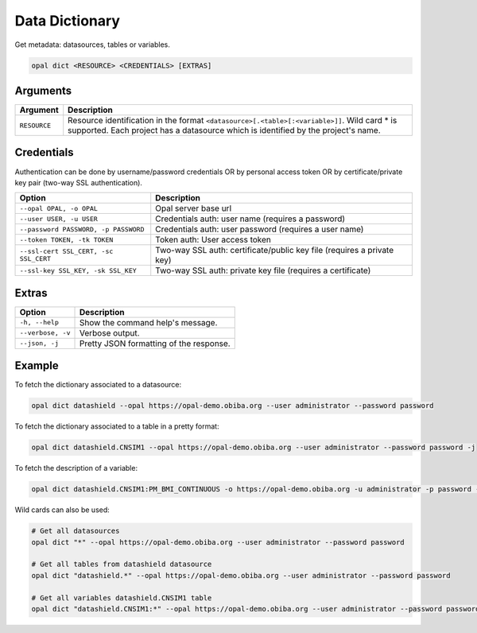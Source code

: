 Data Dictionary
===============

Get metadata: datasources, tables or variables.

.. code-block:: bash

  opal dict <RESOURCE> <CREDENTIALS> [EXTRAS]

Arguments
---------

============= ===========
Argument      Description
============= ===========
``RESOURCE``	Resource identification in the format ``<datasource>[.<table>[:<variable>]]``. Wild card * is supported. Each project has a datasource which is identified by the project's name.
============= ===========

Credentials
-----------

Authentication can be done by username/password credentials OR by personal access token OR by certificate/private key pair (two-way SSL authentication).

===================================== ====================================
Option                                Description
===================================== ====================================
``--opal OPAL, -o OPAL``              Opal server base url
``--user USER, -u USER``              Credentials auth: user name (requires a password)
``--password PASSWORD, -p PASSWORD``  Credentials auth: user password (requires a user name)
``--token TOKEN, -tk TOKEN``          Token auth: User access token
``--ssl-cert SSL_CERT, -sc SSL_CERT`` Two-way SSL auth: certificate/public key file (requires a private key)
``--ssl-key SSL_KEY, -sk SSL_KEY``    Two-way SSL auth: private key file (requires a certificate)
===================================== ====================================

Extras
------

================= =================
Option            Description
================= =================
``-h, --help``    Show the command help's message.
``--verbose, -v`` Verbose output.
``--json, -j``    Pretty JSON formatting of the response.
================= =================

Example
-------

To fetch the dictionary associated to a datasource:

.. code-block:: bash

  opal dict datashield --opal https://opal-demo.obiba.org --user administrator --password password

To fetch the dictionary associated to a table in a pretty format:

.. code-block:: bash

  opal dict datashield.CNSIM1 --opal https://opal-demo.obiba.org --user administrator --password password -j

To fetch the description of a variable:

.. code-block:: bash

  opal dict datashield.CNSIM1:PM_BMI_CONTINUOUS -o https://opal-demo.obiba.org -u administrator -p password -j

Wild cards can also be used:

.. code-block:: bash

  # Get all datasources
  opal dict "*" --opal https://opal-demo.obiba.org --user administrator --password password

  # Get all tables from datashield datasource
  opal dict "datashield.*" --opal https://opal-demo.obiba.org --user administrator --password password

  # Get all variables datashield.CNSIM1 table
  opal dict "datashield.CNSIM1:*" --opal https://opal-demo.obiba.org --user administrator --password password
